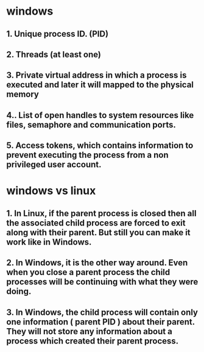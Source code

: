 #+tags: windows, linux

* windows
** 1. Unique process ID. (PID)
** 2. Threads (at least one)
** 3. Private virtual address in which a process is executed and later it will mapped to the physical memory
** 4.. List of open handles to system resources like files, semaphore and communication ports.
** 5. Access tokens, which contains information to prevent executing the process from a non privileged user account.
* windows vs linux
** 1. In Linux, if the parent process is closed then all the associated child process are forced to exit along with their parent. But still you can make it work like in Windows.
** 2. In Windows, it is the other way around. Even when you close a parent process the child processes will be continuing with what they were doing.
** 3. In Windows, the child process will contain only one information ( parent PID ) about their parent. They will not store any information about a process which created their parent process.
